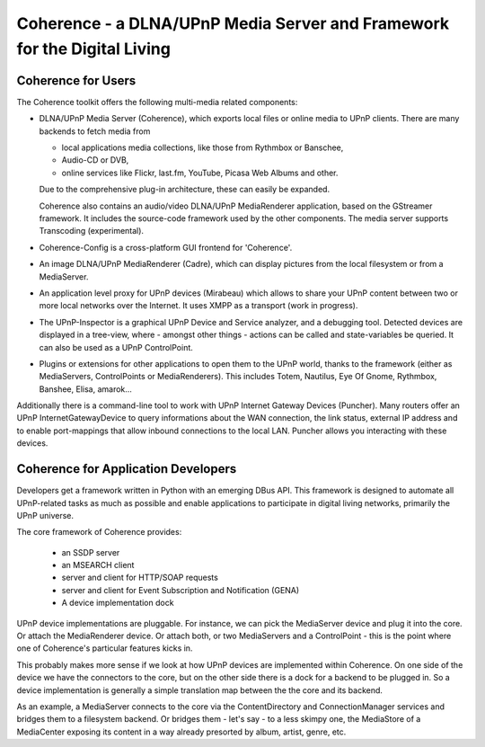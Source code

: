 .. -*- mode: rst ; ispell-local-dictionary: "american" -*-

===========================================================================
Coherence - a DLNA/UPnP Media Server and  Framework for the Digital Living
===========================================================================

Coherence for Users
=========================

The Coherence toolkit offers the following multi-media related components:

* DLNA/UPnP Media Server (Coherence), which exports local files or
  online media to UPnP clients. There are many backends to fetch media
  from

  - local applications media collections, like those from Rythmbox or
    Banschee,

  - Audio-CD or DVB,

  - online services like Flickr, last.fm, YouTube, Picasa Web Albums
    and other.

  Due to the comprehensive plug-in architecture, these can easily be
  expanded.

  Coherence also contains an audio/video DLNA/UPnP MediaRenderer
  application, based on the GStreamer framework. It includes the
  source-code framework used by the other components. The media server
  supports Transcoding (experimental).

* Coherence-Config is a cross-platform GUI frontend for 'Coherence'.

* An image DLNA/UPnP MediaRenderer (Cadre), which can display
  pictures from the local filesystem or from a MediaServer.

* An application level proxy for UPnP devices (Mirabeau) which allows
  to share your UPnP content between two or more local networks over
  the Internet. It uses XMPP as a transport (work in progress).

* The UPnP-Inspector is a graphical UPnP Device and Service analyzer,
  and a debugging tool. Detected devices are displayed in a tree-view,
  where - amongst other things - actions can be called and
  state-variables be queried. It can also be used as a UPnP
  ControlPoint.

* Plugins or extensions for other applications to open them to the
  UPnP world, thanks to the framework (either as MediaServers,
  ControlPoints or MediaRenderers). This includes Totem, Nautilus, Eye
  Of Gnome, Rythmbox, Banshee, Elisa, amarok...

Additionally there is a command-line tool to work with UPnP Internet
Gateway Devices (Puncher). Many routers offer an UPnP
InternetGatewayDevice to query informations about the WAN connection,
the link status, external IP address and to enable port-mappings that
allow inbound connections to the local LAN. Puncher allows you
interacting with these devices.

Coherence for Application Developers
========================================

Developers get a framework written in Python with an emerging DBus
API. This framework is designed to automate all UPnP-related tasks as
much as possible and enable applications to participate in digital
living networks, primarily the UPnP universe.

The core framework of Coherence provides:

    * an SSDP server
    * an MSEARCH client
    * server and client for HTTP/SOAP requests
    * server and client for Event Subscription and Notification (GENA)
    * A device implementation dock 

UPnP device implementations are pluggable. For instance, we can pick
the MediaServer device and plug it into the core. Or attach the
MediaRenderer device. Or attach both, or two MediaServers and a
ControlPoint - this is the point where one of Coherence's particular
features kicks in.

This probably makes more sense if we look at how UPnP devices are
implemented within Coherence. On one side of the device we have the
connectors to the core, but on the other side there is a dock for a
backend to be plugged in. So a device implementation is generally a
simple translation map between the the core and its backend.

As an example, a MediaServer connects to the core via the
ContentDirectory and ConnectionManager services and bridges them to a
filesystem backend. Or bridges them - let's say - to a less skimpy
one, the MediaStore of a MediaCenter exposing its content in a way
already presorted by album, artist, genre, etc.
